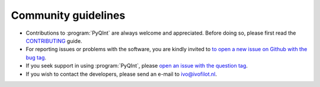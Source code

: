 .. _community_guidelines:
.. index:: Community Guidelines

Community guidelines
********************

* Contributions to :program:`PyQInt` are always welcome and appreciated. Before doing
  so, please first read the `CONTRIBUTING <https://github.com/ifilot/pyqint/blob/master/CONTRIBUTING.md>`_
  guide.
* For reporting issues or problems with the software, you are kindly invited to
  `to open a new issue on Github with the bug tag <https://github.com/ifilot/pyqint/issues/new?labels=bug>`_.
* If you seek support in using :program:`PyQInt`, please
  `open an issue with the question tag <https://github.com/ifilot/pyqint/issues/new?labels=question>`_.
* If you wish to contact the developers, please send an e-mail to ivo@ivofilot.nl.

